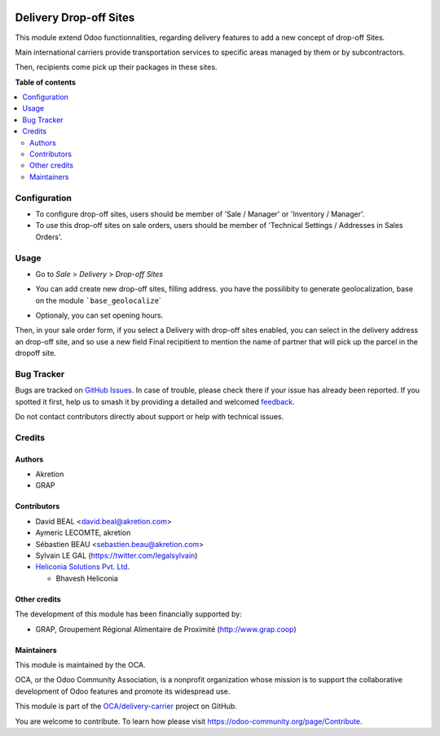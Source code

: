.. image:: https://odoo-community.org/readme-banner-image
   :target: https://odoo-community.org/get-involved?utm_source=readme
   :alt: Odoo Community Association

=======================
Delivery Drop-off Sites
=======================

.. 
   !!!!!!!!!!!!!!!!!!!!!!!!!!!!!!!!!!!!!!!!!!!!!!!!!!!!
   !! This file is generated by oca-gen-addon-readme !!
   !! changes will be overwritten.                   !!
   !!!!!!!!!!!!!!!!!!!!!!!!!!!!!!!!!!!!!!!!!!!!!!!!!!!!
   !! source digest: sha256:6270687268d52f8bc89dd2177eca37c8b6ab4a5b82517cbeae47f2212441e6dc
   !!!!!!!!!!!!!!!!!!!!!!!!!!!!!!!!!!!!!!!!!!!!!!!!!!!!

.. |badge1| image:: https://img.shields.io/badge/maturity-Beta-yellow.png
    :target: https://odoo-community.org/page/development-status
    :alt: Beta
.. |badge2| image:: https://img.shields.io/badge/license-AGPL--3-blue.png
    :target: http://www.gnu.org/licenses/agpl-3.0-standalone.html
    :alt: License: AGPL-3
.. |badge3| image:: https://img.shields.io/badge/github-OCA%2Fdelivery--carrier-lightgray.png?logo=github
    :target: https://github.com/OCA/delivery-carrier/tree/18.0/delivery_dropoff_site
    :alt: OCA/delivery-carrier
.. |badge4| image:: https://img.shields.io/badge/weblate-Translate%20me-F47D42.png
    :target: https://translation.odoo-community.org/projects/delivery-carrier-18-0/delivery-carrier-18-0-delivery_dropoff_site
    :alt: Translate me on Weblate
.. |badge5| image:: https://img.shields.io/badge/runboat-Try%20me-875A7B.png
    :target: https://runboat.odoo-community.org/builds?repo=OCA/delivery-carrier&target_branch=18.0
    :alt: Try me on Runboat

|badge1| |badge2| |badge3| |badge4| |badge5|

This module extend Odoo functionnalities, regarding delivery features to
add a new concept of drop-off Sites.

Main international carriers provide transportation services to specific
areas managed by them or by subcontractors.

Then, recipients come pick up their packages in these sites.

**Table of contents**

.. contents::
   :local:

Configuration
=============

- To configure drop-off sites, users should be member of 'Sale /
  Manager' or 'Inventory / Manager'.
- To use this drop-off sites on sale orders, users should be member of
  'Technical Settings / Addresses in Sales Orders'.

Usage
=====

- Go to *Sale* > *Delivery* > *Drop-off Sites*

|image1|

- You can add create new drop-off sites, filling address. you have the
  possilibity to generate geolocalization, base on the module
  :literal:`\`base_geolocalize`\ \`

|image2|

- Optionaly, you can set opening hours.

|image3|

Then, in your sale order form, if you select a Delivery with drop-off
sites enabled, you can select in the delivery address an drop-off site,
and so use a new field Final recipitient to mention the name of partner
that will pick up the parcel in the dropoff site.

.. |image1| image:: https://raw.githubusercontent.com/OCA/delivery-carrier/10.0/delivery_dropoff_site/static/description/dropoff_site_tree.png
.. |image2| image:: https://raw.githubusercontent.com/OCA/delivery-carrier/10.0/delivery_dropoff_site/static/description/dropoff_site_form.png
.. |image3| image:: https://raw.githubusercontent.com/OCA/delivery-carrier/10.0/delivery_dropoff_site/static/description/dropoff_site_form_calendar.png

Bug Tracker
===========

Bugs are tracked on `GitHub Issues <https://github.com/OCA/delivery-carrier/issues>`_.
In case of trouble, please check there if your issue has already been reported.
If you spotted it first, help us to smash it by providing a detailed and welcomed
`feedback <https://github.com/OCA/delivery-carrier/issues/new?body=module:%20delivery_dropoff_site%0Aversion:%2018.0%0A%0A**Steps%20to%20reproduce**%0A-%20...%0A%0A**Current%20behavior**%0A%0A**Expected%20behavior**>`_.

Do not contact contributors directly about support or help with technical issues.

Credits
=======

Authors
-------

* Akretion
* GRAP

Contributors
------------

- David BEAL <david.beal@akretion.com>
- Aymeric LECOMTE, akretion
- Sébastien BEAU <sebastien.beau@akretion.com>
- Sylvain LE GAL (https://twitter.com/legalsylvain)
- `Heliconia Solutions Pvt. Ltd. <https://www.heliconia.io>`__

  - Bhavesh Heliconia

Other credits
-------------

The development of this module has been financially supported by:

- GRAP, Groupement Régional Alimentaire de Proximité
  (http://www.grap.coop)

Maintainers
-----------

This module is maintained by the OCA.

.. image:: https://odoo-community.org/logo.png
   :alt: Odoo Community Association
   :target: https://odoo-community.org

OCA, or the Odoo Community Association, is a nonprofit organization whose
mission is to support the collaborative development of Odoo features and
promote its widespread use.

This module is part of the `OCA/delivery-carrier <https://github.com/OCA/delivery-carrier/tree/18.0/delivery_dropoff_site>`_ project on GitHub.

You are welcome to contribute. To learn how please visit https://odoo-community.org/page/Contribute.
